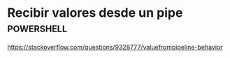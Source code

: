 * Recibir valores desde un pipe :powershell:

https://stackoverflow.com/questions/9328777/valuefrompipeline-behavior

